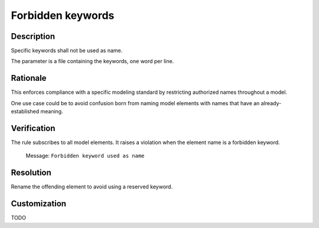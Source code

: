 .. index:: single: Forbidden keywords

Forbidden keywords
==================

.. rule::
   :filename: forbidden_keywords.py
   :class: ForbiddenKeywords
   :id: id_0022
   :reference: n/a
   :kind: generic
   :tags: naming

   Forbidden Keyword

Description
-----------

.. start_description

Specific keywords shall not be used as name.

The parameter is a file containing the keywords, one word per line.

.. end_description

Rationale
---------
This enforces compliance with a specific modeling standard by restricting authorized names throughout a model.

One use case could be to avoid confusion born from naming model elements with names that have an already-established meaning.

Verification
------------
The rule subscribes to all model elements. It raises a violation when the element name is a forbidden keyword.

  Message: ``Forbidden keyword used as name``

Resolution
----------
Rename the offending element to avoid using a reserved keyword.

Customization
-------------
TODO
